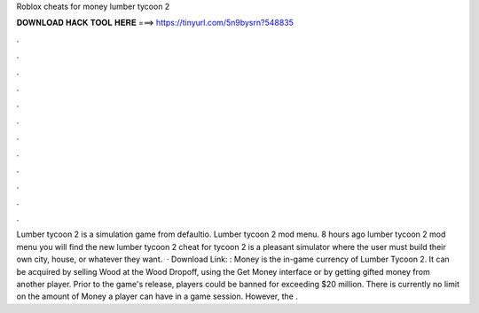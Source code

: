 Roblox cheats for money lumber tycoon 2

𝐃𝐎𝐖𝐍𝐋𝐎𝐀𝐃 𝐇𝐀𝐂𝐊 𝐓𝐎𝐎𝐋 𝐇𝐄𝐑𝐄 ===> https://tinyurl.com/5n9bysrn?548835

.

.

.

.

.

.

.

.

.

.

.

.

Lumber tycoon 2 is a simulation game from defaultio. Lumber tycoon 2 mod menu. 8 hours ago lumber tycoon 2 mod menu  you will find the new lumber tycoon 2 cheat for  tycoon 2 is a pleasant simulator where the user must build their own city, house, or whatever they want.  · Download Link: :  Money is the in-game currency of Lumber Tycoon 2. It can be acquired by selling Wood at the Wood Dropoff, using the Get Money interface or by getting gifted money from another player. Prior to the game's release, players could be banned for exceeding $20 million. There is currently no limit on the amount of Money a player can have in a game session. However, the .